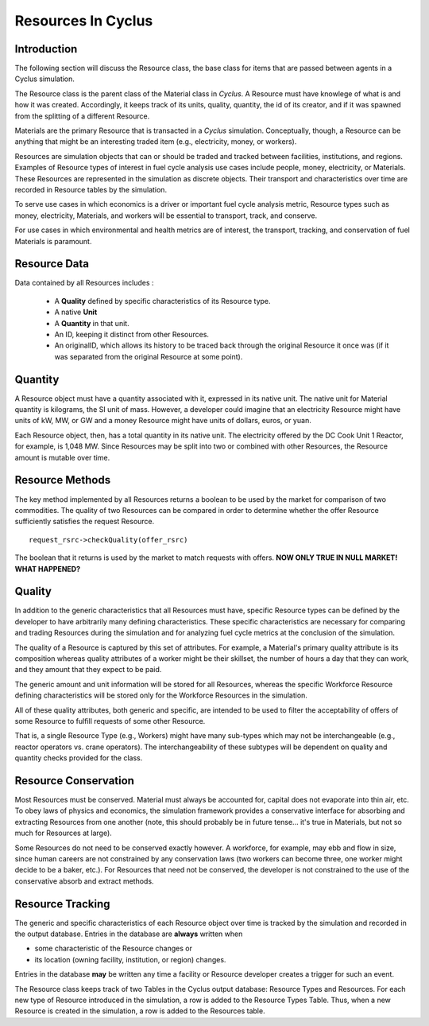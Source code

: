 
.. summary Some developers notes on how Resources work

Resources In Cyclus
=================================

Introduction
------------

The following section will discuss the Resource class, the base class for items 
that are passed between agents in a Cyclus simulation.

The Resource class is the parent class of the Material class in *Cyclus*. A 
Resource must have knowlege of what is and how it was created.  Accordingly, it 
keeps track of its units, quality, quantity, the id of its creator, and if it 
was spawned from the splitting of a different Resource. 
    
Materials are the primary Resource that is transacted in a *Cyclus* simulation.  
Conceptually, though, a Resource can be anything that might be an interesting 
traded item (e.g., electricity, money, or workers).

Resources are simulation objects that can or should be traded and tracked 
between facilities, institutions, and regions. Examples of Resource types of 
interest in fuel cycle analysis use cases include people, money, electricity, 
or Materials. These Resources are represented in the 
simulation as discrete objects. Their transport and characteristics over time 
are recorded in Resource tables by the simulation. 

To serve use cases in which economics is a driver or important fuel cycle 
analysis metric, Resource types such as money, electricity, Materials, 
and workers will be essential to transport, track, and conserve. 

For use cases in which environmental and health metrics are of interest, the 
transport, tracking, and conservation of fuel Materials is paramount. 

Resource Data
--------------

Data contained by all Resources includes : 

 * A **Quality** defined by specific characteristics of its Resource type.
 * A native **Unit**
 * A **Quantity** in that unit. 
 * An ID, keeping it distinct from other Resources.
 * An originalID, which allows its history to be traced back through the 
   original Resource it once was (if it was separated from the original Resource 
   at some point).

Quantity
---------

A Resource object must have a quantity associated with it, expressed in its 
native unit. The native unit for Material quantity is kilograms, the SI unit of 
mass. However, a developer could imagine that an electricity Resource might have 
units of kW, MW, or GW and a money Resource might have units of dollars, euros, 
or yuan. 

Each Resource object, then, has a total quantity in its native unit. The electricity 
offered by the DC Cook Unit 1 Reactor, for example, is 1,048 MW. 
Since Resources may be split into two or combined with other Resources, the 
Resource amount is mutable over time.

Resource Methods
-----------------

The key method implemented by all Resources returns a boolean to be used by the 
market for comparison of two commodities. The quality of two Resources can be 
compared in order to determine whether the offer Resource sufficiently satisfies the 
request Resource. ::

    request_rsrc->checkQuality(offer_rsrc)

The boolean that it returns is used by the market to match requests with offers.
**NOW ONLY TRUE IN NULL MARKET! WHAT HAPPENED?**

Quality
---------

In addition to the generic characteristics that all Resources must have, 
specific Resource types can be defined by the developer to have arbitrarily many 
defining characteristics. These specific characteristics are necessary for 
comparing and trading Resources during the simulation and for analyzing fuel 
cycle metrics at the conclusion of the simulation. 

The quality of a Resource is captured by this set of attributes. For 
example, a Material's primary quality attribute is its composition whereas quality 
attributes of a worker might be their skillset, the number of hours a day that 
they can work, and they amount that they expect to be paid. 

The generic amount and unit information will be stored for all Resources, 
whereas the specific Workforce Resource defining characteristics will be stored 
only for the Workforce Resources in the simulation. 

All of these quality attributes, both generic and specific, are intended to be 
used to filter the acceptability of offers of some Resource to fulfill requests 
of some other Resource.

That is, a single Resource Type (e.g., Workers) might have many sub-types which 
may not be interchangeable (e.g., reactor operators vs. crane operators). The 
interchangeability of these subtypes will be dependent on quality and quantity 
checks provided for the class.


Resource Conservation
---------------------

Most Resources must be conserved. Material must always be accounted for, capital 
does not evaporate into thin air, etc. To obey laws of physics and economics, 
the simulation framework provides a conservative interface for absorbing and 
extracting Resources from one another (note, this should probably be in future 
tense... it's true in Materials, but not so much for Resources at large).

Some Resources do not need to be conserved exactly however. A workforce, for 
example, may ebb and flow in size, since human careers are not constrained by 
any conservation laws (two workers can become three, one worker might decide to 
be a baker, etc.). For Resources that need not be conserved, the developer is 
not constrained to the use of the conservative absorb and extract methods.

Resource Tracking
------------------

The generic and specific characteristics of each Resource object over time is 
tracked by the simulation and recorded in the output database. Entries in the 
database are **always** written when 

* some characteristic of the Resource changes or
* its location (owning facility, institution, or region) changes.


Entries in the database **may** be written any time a facility or Resource 
developer creates a trigger for such an event. 

The Resource class keeps track of two Tables in the Cyclus output 
database: Resource Types and Resources. For each new type of Resource 
introduced in the simulation, a row is added to the Resource Types 
Table. Thus, when a new Resource is created in the simulation, a row is 
added to the Resources table. 

